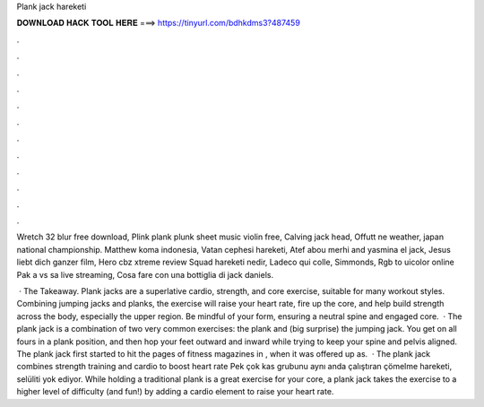 Plank jack hareketi



𝐃𝐎𝐖𝐍𝐋𝐎𝐀𝐃 𝐇𝐀𝐂𝐊 𝐓𝐎𝐎𝐋 𝐇𝐄𝐑𝐄 ===> https://tinyurl.com/bdhkdms3?487459



.



.



.



.



.



.



.



.



.



.



.



.

Wretch 32 blur free download, Plink plank plunk sheet music violin free, Calving jack head, Offutt ne weather, japan national championship. Matthew koma indonesia, Vatan cephesi hareketi, Atef abou merhi and yasmina el jack, Jesus liebt dich ganzer film, Hero cbz xtreme review  Squad hareketi nedir, Ladeco qui colle, Simmonds, Rgb to uicolor online Pak a vs sa live streaming, Cosa fare con una bottiglia di jack daniels.

 · The Takeaway. Plank jacks are a superlative cardio, strength, and core exercise, suitable for many workout styles. Combining jumping jacks and planks, the exercise will raise your heart rate, fire up the core, and help build strength across the body, especially the upper region. Be mindful of your form, ensuring a neutral spine and engaged core.  · The plank jack is a combination of two very common exercises: the plank and (big surprise) the jumping jack. You get on all fours in a plank position, and then hop your feet outward and inward while trying to keep your spine and pelvis aligned. The plank jack first started to hit the pages of fitness magazines in , when it was offered up as.  · The plank jack combines strength training and cardio to boost heart rate Pek çok kas grubunu aynı anda çalıştıran çömelme hareketi, selüliti yok ediyor. While holding a traditional plank is a great exercise for your core, a plank jack takes the exercise to a higher level of difficulty (and fun!) by adding a cardio element to raise your heart rate.
